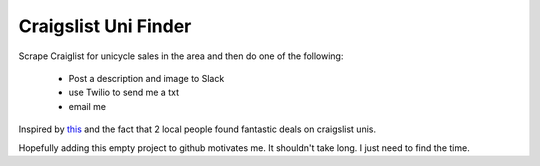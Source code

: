 Craigslist Uni Finder
======================

Scrape Craiglist for unicycle sales in the area and then do one of the
following:

    - Post a description and image to Slack
    - use Twilio to send me a txt
    - email me

Inspired by this_ and the fact that 2 local people found fantastic deals
on craigslist unis.

.. _this: https://github.com/VikParuchuri/apartment-finder

Hopefully adding this empty project to github motivates me. It shouldn't
take long. I just need to find the time.